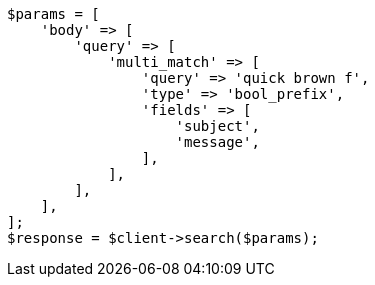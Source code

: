 // query-dsl/multi-match-query.asciidoc:524

[source, php]
----
$params = [
    'body' => [
        'query' => [
            'multi_match' => [
                'query' => 'quick brown f',
                'type' => 'bool_prefix',
                'fields' => [
                    'subject',
                    'message',
                ],
            ],
        ],
    ],
];
$response = $client->search($params);
----
